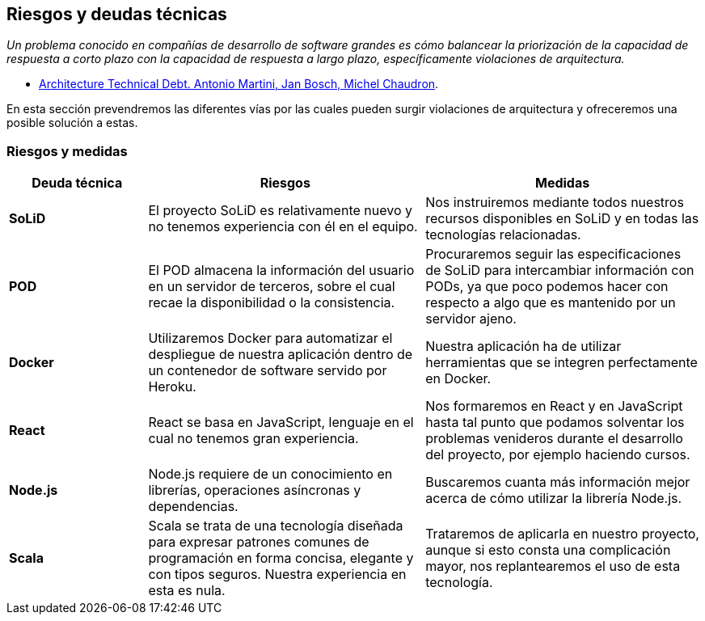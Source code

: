 [[section-technical-risks]]
== Riesgos y deudas técnicas

_Un problema conocido en compañías de desarrollo de software grandes es cómo balancear la priorización de la capacidad de respuesta a corto plazo con la capacidad de respuesta a largo plazo, específicamente violaciones de arquitectura._

[.text-right]
- https://www.researchgate.net/publication/265822240_Architecture_Technical_Debt_Understanding_Causes_and_a_Qualitative_Model[Architecture Technical Debt. Antonio Martini, Jan Bosch, Michel Chaudron].

En esta sección prevendremos las diferentes vías por las cuales pueden surgir violaciones de arquitectura y ofreceremos una posible solución a estas.

=== Riesgos y medidas

[options = "header", cols = "1,2,2"]
|===
 Deuda técnica | Riesgos | Medidas |
 *SoLiD* |
    El proyecto SoLiD es relativamente nuevo y no tenemos experiencia con él en el equipo. |
        Nos instruiremos mediante todos nuestros recursos disponibles en SoLiD y en todas las tecnologías relacionadas. |
 *POD* |
    El POD almacena la información del usuario en un servidor de terceros, sobre el cual recae la disponibilidad o la consistencia. |
        Procuraremos seguir las especificaciones de SoLiD para intercambiar información con PODs, 
        ya que poco podemos hacer con respecto a algo que es mantenido por un servidor ajeno. |
 *Docker* |
    Utilizaremos Docker para automatizar el despliegue de nuestra aplicación dentro de un contenedor de software servido por Heroku. |
        Nuestra aplicación ha de utilizar herramientas que se integren perfectamente en Docker. |
 *React* |
    React se basa en JavaScript, lenguaje en el cual no tenemos gran experiencia. |
        Nos formaremos en React y en JavaScript hasta tal punto que podamos solventar los problemas venideros durante el desarrollo del proyecto, por ejemplo haciendo cursos. |
 *Node.js* |
    Node.js requiere de un conocimiento en librerías, operaciones asíncronas y dependencias. |
        Buscaremos cuanta más información mejor acerca de cómo utilizar la librería Node.js. |
 *Scala* |
    Scala se trata de una tecnología diseñada para expresar patrones comunes de programación en forma concisa, elegante y con tipos seguros. Nuestra experiencia en esta es nula. |
        Trataremos de aplicarla en nuestro proyecto, aunque si esto consta una complicación mayor, nos replantearemos el uso de esta tecnología. |
|===

